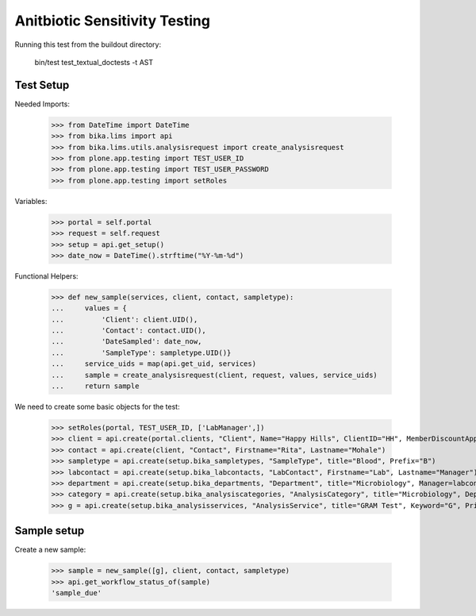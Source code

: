 Anitbiotic Sensitivity Testing
------------------------------

Running this test from the buildout directory:

    bin/test test_textual_doctests -t AST


Test Setup
..........

Needed Imports:

    >>> from DateTime import DateTime
    >>> from bika.lims import api
    >>> from bika.lims.utils.analysisrequest import create_analysisrequest
    >>> from plone.app.testing import TEST_USER_ID
    >>> from plone.app.testing import TEST_USER_PASSWORD
    >>> from plone.app.testing import setRoles

Variables:

    >>> portal = self.portal
    >>> request = self.request
    >>> setup = api.get_setup()
    >>> date_now = DateTime().strftime("%Y-%m-%d")

Functional Helpers:

    >>> def new_sample(services, client, contact, sampletype):
    ...     values = {
    ...         'Client': client.UID(),
    ...         'Contact': contact.UID(),
    ...         'DateSampled': date_now,
    ...         'SampleType': sampletype.UID()}
    ...     service_uids = map(api.get_uid, services)
    ...     sample = create_analysisrequest(client, request, values, service_uids)
    ...     return sample

We need to create some basic objects for the test:

    >>> setRoles(portal, TEST_USER_ID, ['LabManager',])
    >>> client = api.create(portal.clients, "Client", Name="Happy Hills", ClientID="HH", MemberDiscountApplies=True)
    >>> contact = api.create(client, "Contact", Firstname="Rita", Lastname="Mohale")
    >>> sampletype = api.create(setup.bika_sampletypes, "SampleType", title="Blood", Prefix="B")
    >>> labcontact = api.create(setup.bika_labcontacts, "LabContact", Firstname="Lab", Lastname="Manager")
    >>> department = api.create(setup.bika_departments, "Department", title="Microbiology", Manager=labcontact)
    >>> category = api.create(setup.bika_analysiscategories, "AnalysisCategory", title="Microbiology", Department=department)
    >>> g = api.create(setup.bika_analysisservices, "AnalysisService", title="GRAM Test", Keyword="G", Price="15", Category=category.UID(), Accredited=True)


Sample setup
............

Create a new sample:

    >>> sample = new_sample([g], client, contact, sampletype)
    >>> api.get_workflow_status_of(sample)
    'sample_due'
